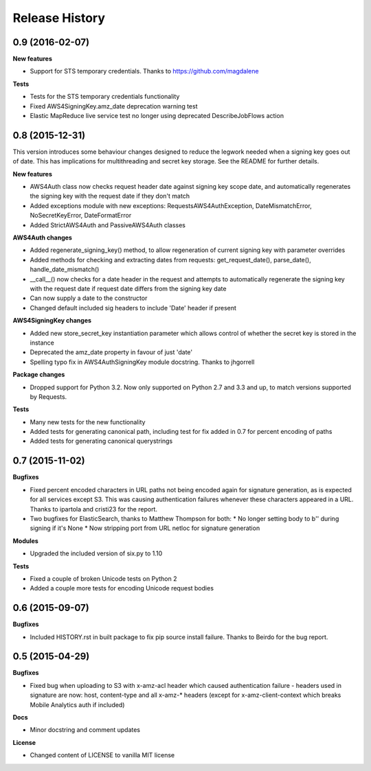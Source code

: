 Release History
---------------

0.9 (2016-02-07)
++++++++++++++++

**New features**

- Support for STS temporary credentials. Thanks to https://github.com/magdalene

**Tests**

- Tests for the STS temporary credentials functionality
- Fixed AWS4SigningKey.amz_date deprecation warning test
- Elastic MapReduce live service test no longer using deprecated
  DescribeJobFlows action


0.8 (2015-12-31)
++++++++++++++++

This version introduces some behaviour changes designed to reduce the legwork
needed when a signing key goes out of date. This has implications for
multithreading and secret key storage. See the README for further details.

**New features**

- AWS4Auth class now checks request header date against signing key scope
  date, and automatically regenerates the signing key with the request
  date if they don't match
- Added exceptions module with new exceptions: RequestsAWS4AuthException,
  DateMismatchError, NoSecretKeyError, DateFormatError
- Added StrictAWS4Auth and PassiveAWS4Auth classes

**AWS4Auth changes**

- Added regenerate_signing_key() method, to allow regeneration of
  current signing key with parameter overrides
- Added methods for checking and extracting dates from requests:
  get_request_date(), parse_date(), handle_date_mismatch()
- __call__() now checks for a date header in the request and attempts
  to automatically regenerate the signing key with the request date if
  request date differs from the signing key date
- Can now supply a date to the constructor
- Changed default included sig headers to include 'Date' header if
  present

**AWS4SigningKey changes**

- Added new store_secret_key instantiation parameter which allows
  control of whether the secret key is stored in the instance
- Deprecated the amz_date property in favour of just 'date'
- Spelling typo fix in AWS4AuthSigningKey module docstring. Thanks
  to jhgorrell

**Package changes**

- Dropped support for Python 3.2. Now only supported on Python 2.7 and 3.3 and
  up, to match versions supported by Requests.

**Tests**

- Many new tests for the new functionality
- Added tests for generating canonical path, including test for fix
  added in 0.7 for percent encoding of paths
- Added tests for generating canonical querystrings


0.7 (2015-11-02)
++++++++++++++++

**Bugfixes**

- Fixed percent encoded characters in URL paths not being encoded again
  for signature generation, as is expected for all services except S3.
  This was causing authentication failures whenever these characters
  appeared in a URL. Thanks to ipartola and cristi23 for the report.

- Two bugfixes for ElasticSearch, thanks to Matthew Thompson for both:
  * No longer setting body to b'' during signing if it's None
  * Now stripping port from URL netloc for signature generation

**Modules**

- Upgraded the included version of six.py to 1.10

**Tests**

- Fixed a couple of broken Unicode tests on Python 2

- Added a couple more tests for encoding Unicode request bodies


0.6 (2015-09-07)
++++++++++++++++

**Bugfixes**

- Included HISTORY.rst in built package to fix pip source install failure.
  Thanks to Beirdo for the bug report.


0.5 (2015-04-29)
++++++++++++++++

**Bugfixes**

- Fixed bug when uploading to S3 with x-amz-acl header which caused
  authentication failure - headers used in signature are now: host,
  content-type and all x-amz-* headers (except for x-amz-client-context which
  breaks Mobile Analytics auth if included)

**Docs**

- Minor docstring and comment updates

**License**

- Changed content of LICENSE to vanilla MIT license
